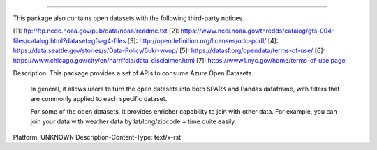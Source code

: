 -----------------------------------------------------------------------------------

This package also contains open datasets with the following third-party notices.

[1]: ftp://ftp.ncdc.noaa.gov/pub/data/noaa/readme.txt
[2]: https://www.ncei.noaa.gov/thredds/catalog/gfs-004-files/catalog.html?dataset=gfs-g4-files
[3]: http://opendefinition.org/licenses/odc-pddl/
[4]: https://data.seattle.gov/stories/s/Data-Policy/6ukr-wvup/
[5]: https://datasf.org/opendata/terms-of-use/
[6]: https://www.chicago.gov/city/en/narr/foia/data_disclaimer.html
[7]: https://www1.nyc.gov/home/terms-of-use.page

Description: This package provides a set of APIs to consume Azure Open Datasets. 
        
        In general, it allows users to turn the open datasets into both SPARK and Pandas dataframe, 
        with filters that are commonly applied to each specific dataset. 
        
        For some of the open datasets, it provides enricher capability to join with other data. For example, 
        you can join your data with weather data by lat/long/zipcode + time quite easily. 
        
        
        
Platform: UNKNOWN
Description-Content-Type: text/x-rst
